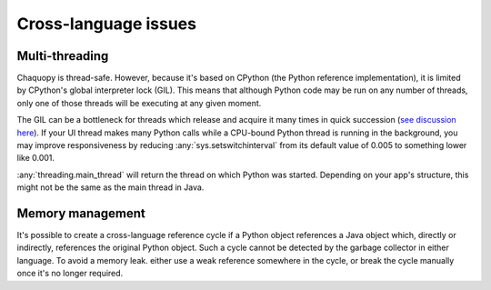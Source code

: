 Cross-language issues
#####################


.. _cross-multi-threading:

Multi-threading
===============

Chaquopy is thread-safe. However, because it's based on CPython (the Python reference
implementation), it is limited by CPython's global interpreter lock (GIL). This means that
although Python code may be run on any number of threads, only one of those threads will be
executing at any given moment.

The GIL can be a bottleneck for threads which release and acquire it many times in quick
succession (`see discussion here <https://bugs.python.org/issue7946>`_). If your UI thread
makes many Python calls while a CPU-bound Python thread is running in the background, you may
improve responsiveness by reducing :any:`sys.setswitchinterval` from its default value of 0.005
to something lower like 0.001.

:any:`threading.main_thread` will return the thread on which Python was started. Depending on
your app's structure, this might not be the same as the main thread in Java.

.. seealso:: The :ref:`multi-threading features <python-multi-threading>` of the Python API.


Memory management
=================

It's possible to create a cross-language reference cycle if a Python object references a Java
object which, directly or indirectly, references the original Python object. Such a cycle
cannot be detected by the garbage collector in either language. To avoid a memory leak. either
use a weak reference somewhere in the cycle, or break the cycle manually once it's no longer
required.
